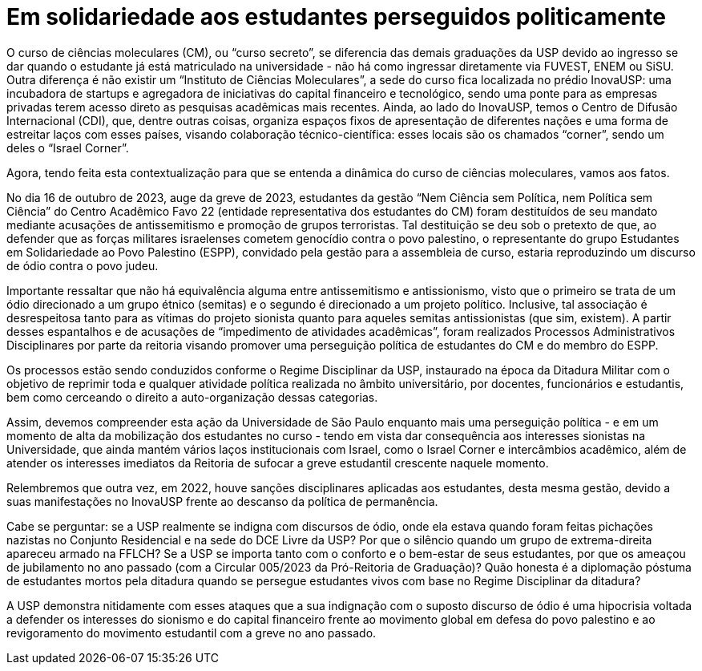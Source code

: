 = Em solidariedade aos estudantes perseguidos politicamente
// :page-subtitle:
:page-identificador: 20240406_solidariedade_estudantes_perseguidos_politicamente
:page-data: "04 de abril de 2024"
:page-layout: boletim_post
:page-categories: [boletim_post]
:page-tags: []
:page-autoria: 'CAMat, Cefisma, Cepege, CAP e CAIAG'
// :page-autoria-completa: ''
:page-resumo: ['Nota política dos centros acadêmicos do Baixo Matão acerca dos processos administrativos aplicados contra os estudantes do curso de ciências moleculares e o membro do ESPP.']

O curso de ciências moleculares (CM), ou “curso secreto”, se diferencia das demais graduações da USP devido ao ingresso se dar quando o estudante já está matriculado na universidade - não há como ingressar diretamente via FUVEST, ENEM ou SiSU. Outra diferença é não existir um “Instituto de Ciências Moleculares”, a sede do curso fica localizada no prédio InovaUSP: uma incubadora de startups e agregadora de iniciativas do capital financeiro e tecnológico, sendo uma ponte para as empresas privadas terem acesso direto as pesquisas acadêmicas mais recentes. Ainda, ao lado do InovaUSP, temos o Centro de Difusão Internacional (CDI), que, dentre outras coisas, organiza espaços fixos de apresentação de diferentes nações e uma forma de estreitar laços com esses países, visando colaboração técnico-científica: esses locais são os chamados “corner”, sendo um deles o “Israel Corner”.

Agora, tendo feita esta contextualização para que se entenda a dinâmica do curso de ciências moleculares, vamos aos fatos. 

No dia 16 de outubro de 2023, auge da greve de 2023, estudantes da gestão “Nem Ciência sem Política, nem Política sem Ciência” do Centro Acadêmico Favo 22 (entidade representativa dos estudantes do CM) foram destituídos de seu mandato mediante acusações de antissemitismo e promoção de grupos terroristas. Tal destituição se deu sob o pretexto de que, ao defender que as forças militares israelenses cometem genocídio contra o povo palestino, o representante do grupo Estudantes em Solidariedade ao Povo Palestino (ESPP), convidado pela gestão para a assembleia de curso, estaria reproduzindo um discurso de ódio contra o povo judeu.

Importante ressaltar que não há equivalência alguma entre antissemitismo e antissionismo, visto que o primeiro se trata de um ódio direcionado a um grupo étnico (semitas) e o segundo é direcionado a um projeto político. Inclusive, tal associação é desrespeitosa tanto para as vítimas do projeto sionista quanto para aqueles semitas antissionistas (que sim, existem). A partir desses espantalhos e de acusações de “impedimento de atividades acadêmicas”, foram realizados Processos Administrativos Disciplinares por parte da reitoria visando promover uma perseguição política de estudantes do CM e do membro do ESPP.

Os processos estão sendo conduzidos conforme o Regime Disciplinar da USP, instaurado na época da Ditadura Militar com o objetivo de reprimir toda e qualquer atividade política realizada no âmbito universitário, por docentes, funcionários e estudantis, bem como cerceando o direito a auto-organização dessas categorias.

Assim, devemos compreender esta ação da Universidade de São Paulo enquanto mais uma perseguição política - e em um momento de alta da mobilização dos estudantes no curso - tendo em vista dar consequência aos interesses sionistas na Universidade, que ainda mantém vários laços institucionais com Israel, como o Israel Corner e intercâmbios acadêmico, além de atender os interesses imediatos da Reitoria de sufocar a greve estudantil crescente naquele momento.

Relembremos que outra vez, em 2022, houve sanções disciplinares aplicadas aos estudantes, desta mesma gestão, devido a suas manifestações no InovaUSP frente ao descanso da política de permanência.

Cabe se perguntar: se a USP realmente se indigna com discursos de ódio, onde ela estava quando foram feitas pichações nazistas no Conjunto Residencial e na sede do DCE Livre da USP? Por que o silêncio quando um grupo de extrema-direita apareceu armado na FFLCH? Se a USP se importa tanto com o conforto e o bem-estar de seus estudantes, por que os ameaçou de jubilamento no ano passado (com a Circular 005/2023 da Pró-Reitoria de Graduação)? Quão honesta é a diplomação póstuma de estudantes mortos pela ditadura quando se persegue estudantes vivos com base no Regime Disciplinar da ditadura?

A USP demonstra nitidamente com esses ataques que a sua indignação com o suposto discurso de ódio é uma hipocrisia voltada a defender os interesses do sionismo e do capital financeiro frente ao movimento global em defesa do povo palestino e ao revigoramento do movimento estudantil com a greve no ano passado.